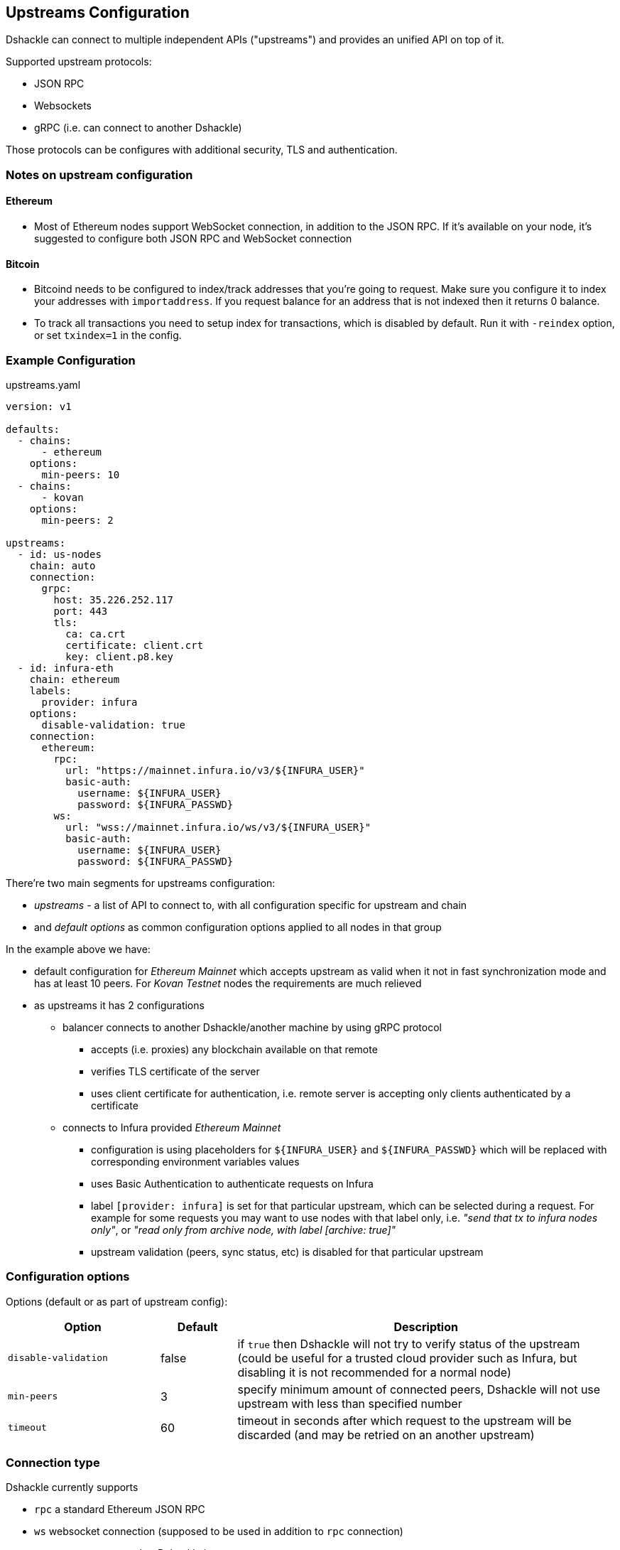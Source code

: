 == Upstreams Configuration

Dshackle can connect to multiple independent APIs ("upstreams") and provides an unified API on top of it.

Supported upstream protocols:

- JSON RPC
- Websockets
- gRPC (i.e. can connect to another Dshackle)

Those protocols can be configures with additional security, TLS and authentication.

=== Notes on upstream configuration

==== Ethereum

- Most of Ethereum nodes support WebSocket connection, in addition to the JSON RPC.
If it's available on your node, it's suggested to configure both JSON RPC and WebSocket connection

==== Bitcoin

- Bitcoind needs to be configured to index/track addresses that you're going to request.
Make sure you configure it to index your addresses with `importaddress`.
If you request balance for an address that is not indexed then it returns 0 balance.
- To track all transactions you need to setup index for transactions, which is disabled by default.
Run it with `-reindex` option, or set `txindex=1` in the config.

=== Example Configuration

.upstreams.yaml
[source,yaml]
----
version: v1

defaults:
  - chains:
      - ethereum
    options:
      min-peers: 10
  - chains:
      - kovan
    options:
      min-peers: 2

upstreams:
  - id: us-nodes
    chain: auto
    connection:
      grpc:
        host: 35.226.252.117
        port: 443
        tls:
          ca: ca.crt
          certificate: client.crt
          key: client.p8.key
  - id: infura-eth
    chain: ethereum
    labels:
      provider: infura
    options:
      disable-validation: true
    connection:
      ethereum:
        rpc:
          url: "https://mainnet.infura.io/v3/${INFURA_USER}"
          basic-auth:
            username: ${INFURA_USER}
            password: ${INFURA_PASSWD}
        ws:
          url: "wss://mainnet.infura.io/ws/v3/${INFURA_USER}"
          basic-auth:
            username: ${INFURA_USER}
            password: ${INFURA_PASSWD}
----

There're two main segments for upstreams configuration:

- _upstreams_ - a list of API to connect to, with all configuration specific for upstream and chain
- and _default options_ as common configuration options applied to all nodes in that group

In the example above we have:

- default configuration for _Ethereum Mainnet_ which accepts upstream as valid when it not in fast synchronization mode
  and has at least 10 peers. For _Kovan Testnet_ nodes the requirements are much relieved
- as upstreams it has 2 configurations
  * balancer connects to another Dshackle/another machine by using gRPC protocol
    ** accepts (i.e. proxies) any blockchain available on that remote
    ** verifies TLS certificate of the server
    ** uses client certificate for authentication, i.e. remote server is accepting only clients authenticated by a
       certificate
  * connects to Infura provided _Ethereum Mainnet_
    ** configuration is using placeholders for `${INFURA_USER}` and `${INFURA_PASSWD}` which will be replaced with
       corresponding environment variables values
    ** uses Basic Authentication to authenticate requests on Infura
    ** label `[provider: infura]` is set for that particular upstream, which can be selected during a request. For example for
      some requests you may want to use nodes with that label only, i.e. _"send that tx to infura nodes only"_,
      or _"read only from archive node, with label [archive: true]"_
    ** upstream validation (peers, sync status, etc) is disabled for that particular upstream

=== Configuration options

Options (default or as part of upstream config):

[cols="2,1,5a"]
|===
| Option | Default | Description

| `disable-validation` | false | if `true` then Dshackle will not try to verify status of the upstream (could be useful for a trusted cloud
   provider such as Infura, but disabling it is not recommended for a normal node)
| `min-peers` | 3 | specify minimum amount of connected peers, Dshackle will not use upstream with less than specified number
| `timeout` | 60 | timeout in seconds after which request to the upstream will be discarded (and may be retried on an another upstream)
|===

=== Connection type

Dshackle currently supports

- `rpc` a standard Ethereum JSON RPC
- `ws` websocket connection (supposed to be used in addition to `rpc` connection)
- `grpc` connects to another Dshackle instance

=== Bitcoin Methods

.By default an ethereum upstream allows call to the following JSON RPC methods:
- `getbestblockhash`
- `getblock`
- `getblocknumber`
- `getblockcount`
- `gettransaction`
- `getrawtransaction`
- `gettxout`
- `getreceivedbyaddress`
- `listunspent`
- `sendrawtransaction`

.Plus following methods are answered directly by Dshackle
- `getmemorypool`
- `getconnectioncount`
- `getnetworkinfo`

=== Ethereum Methods

.By default an ethereum upstream allows calls to the following JSON RPC methods:
- `eth_gasPrice`
- `eth_call`
- `eth_estimateGas`
- `eth_getBlockTransactionCountByHash`
- `eth_getUncleCountByBlockHash`
- `eth_getBlockByHash`
- `eth_getTransactionByHash`
- `eth_getTransactionByBlockHashAndIndex`
- `eth_getStorageAt`
- `eth_getCode`
- `eth_getUncleByBlockHashAndIndex`
- `eth_getTransactionCount`
- `eth_blockNumber`
- `eth_getBalance`
- `eth_sendRawTransaction`
- `eth_getBlockTransactionCountByNumber`
- `eth_getUncleCountByBlockNumber`
- `eth_getBlockByNumber`
- `eth_getTransactionByBlockNumberAndIndex`
- `eth_getTransactionReceipt`
- `eth_getUncleByBlockNumberAndIndex`


.Plus following methods are answered directly by Dshackle
- `net_version`
- `net_peerCount`
- `net_listening`
- `web3_clientVersion`
- `eth_protocolVersion`
- `eth_syncing`
- `eth_coinbase`
- `eth_mining`
- `eth_hashrate`
- `eth_accounts`

It's possible to enable additional methods that are available on upstream, or disable an existing method. For that purpose
there is `methods` configuration:

[source, yaml]
----
upstreams:
  - id: my-node
    chain: ethereum
    labels:
      archive: true
    methods:
      enabled:
        - name: trace_transaction
      disabled:
        - name: eth_getBlockByNumber
----

Such configuration option allows to execute method `trace_transaction` and also disables `eth_getBlockByNumber` on that
particular upstream. If a client requests to execute method `trace_transaction` then it will be scheduled to that upstream (or
any upstream with such method enabled).

NOTE: It's especially useful when used together with upstream labels. If an archive upstream has label `archive: true` it's
possible to specify that the client wants to execute method `trace_transaction` only on an archive node(s), which has
complete historical data for tracing.

=== Authentication

==== TLS

All connection types can use TLS secured connection, with optional client certificate authentication:

- `ca` path to certificate required from remote server
- optional `certificate` and `key` for client authentication.

NOTE: Please note that `key` must be encoded with _PKCS 8_

==== Basic Authentication

For JSON RPC and Websockets a Basic Authentication can be used:

- `username` - username
- `password` - password